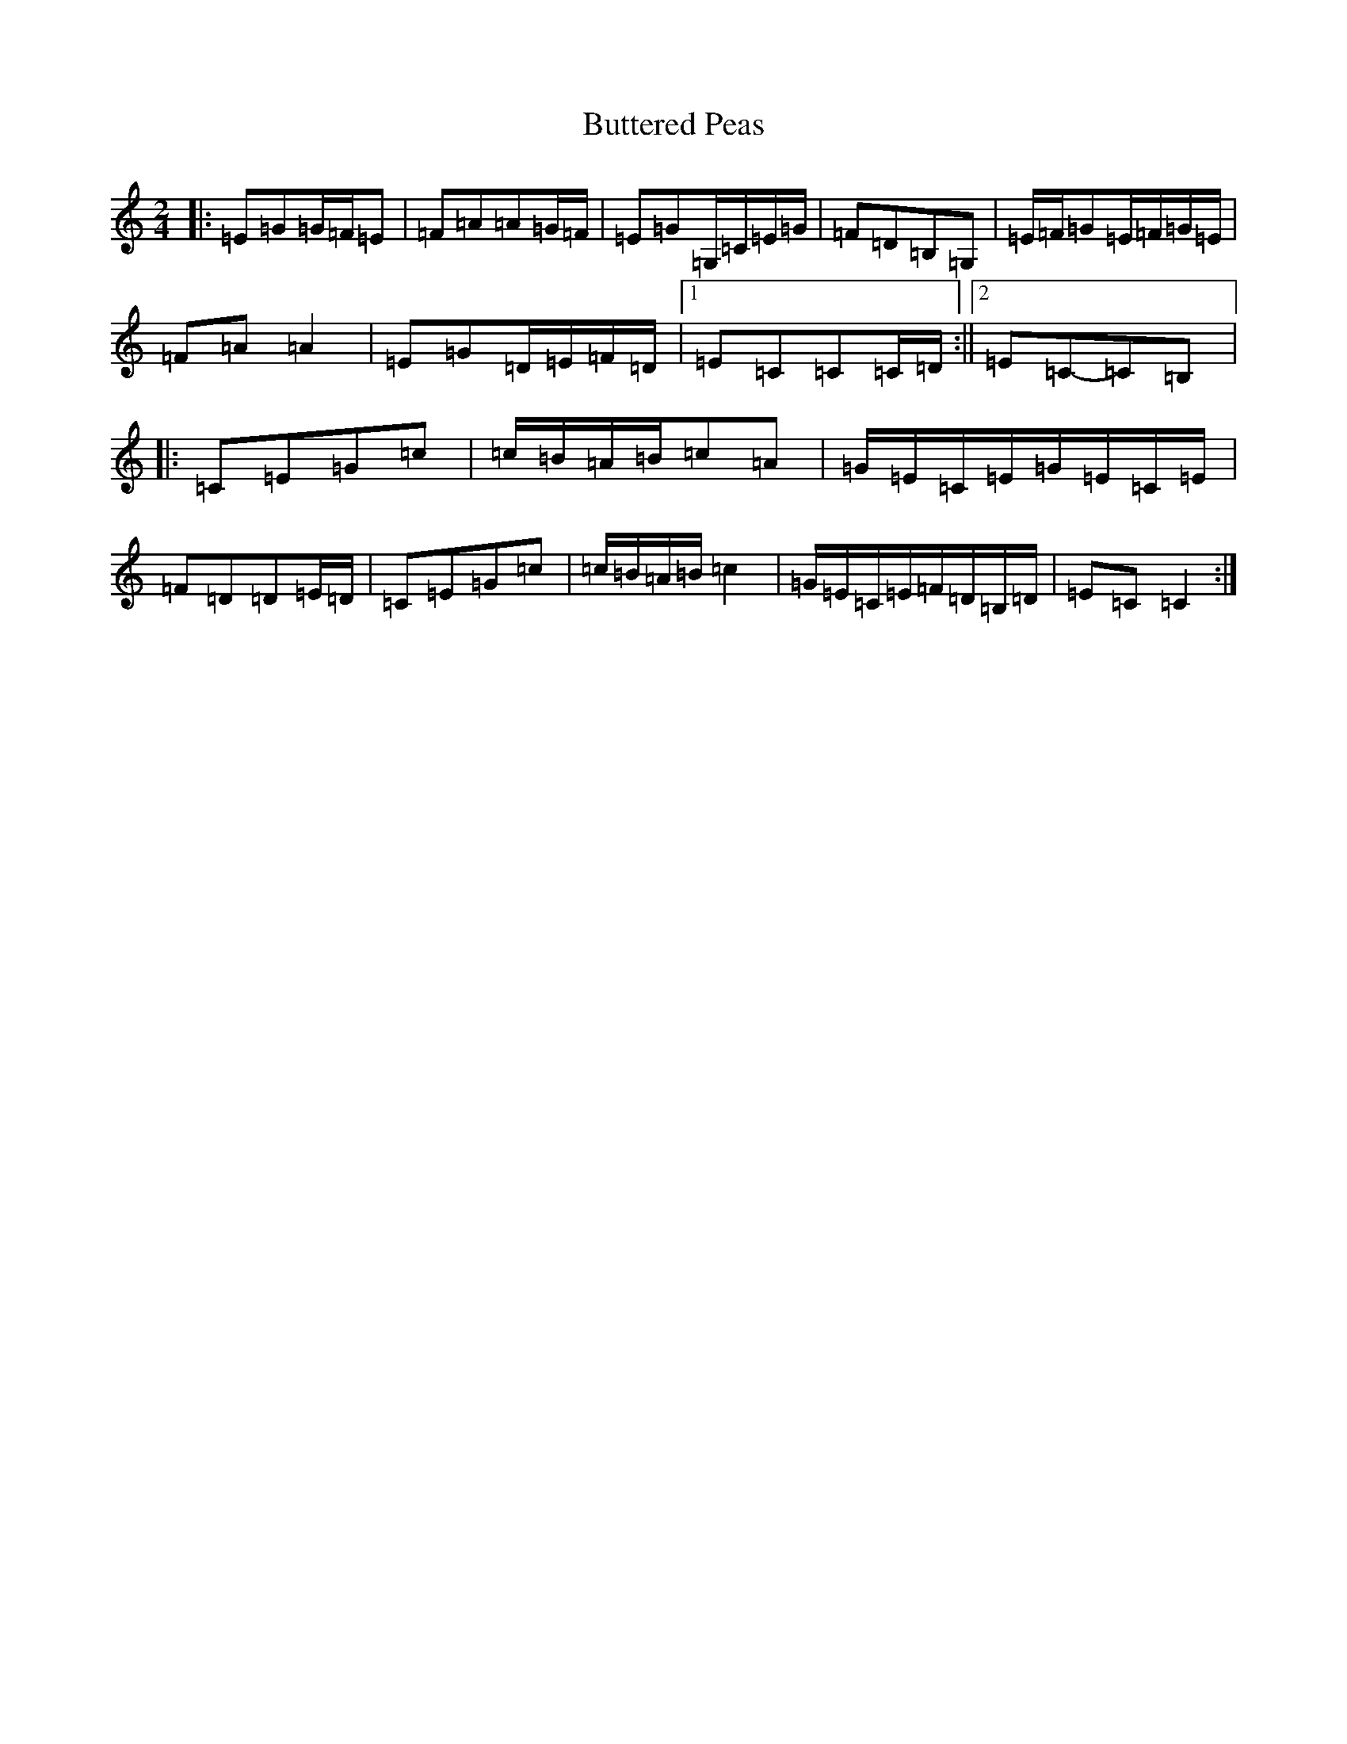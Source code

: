 X: 2930
T: Buttered Peas
S: https://thesession.org/tunes/6341#setting22032
R: polka
M:2/4
L:1/8
K: C Major
|:=E=G=G/2=F/2=E|=F=A=A=G/2=F/2|=E=G=G,/2=C/2=E/2=G/2|=F=D=B,=G,|=E/2=F/2=G=E/2=F/2=G/2=E/2|=F=A=A2|=E=G=D/2=E/2=F/2=D/2|1=E=C=C=C/2=D/2:||2=E=C-=C=B,|:=C=E=G=c|=c/2=B/2=A/2=B/2=c=A|=G/2=E/2=C/2=E/2=G/2=E/2=C/2=E/2|=F=D=D=E/2=D/2|=C=E=G=c|=c/2=B/2=A/2=B/2=c2|=G/2=E/2=C/2=E/2=F/2=D/2=B,/2=D/2|=E=C=C2:|